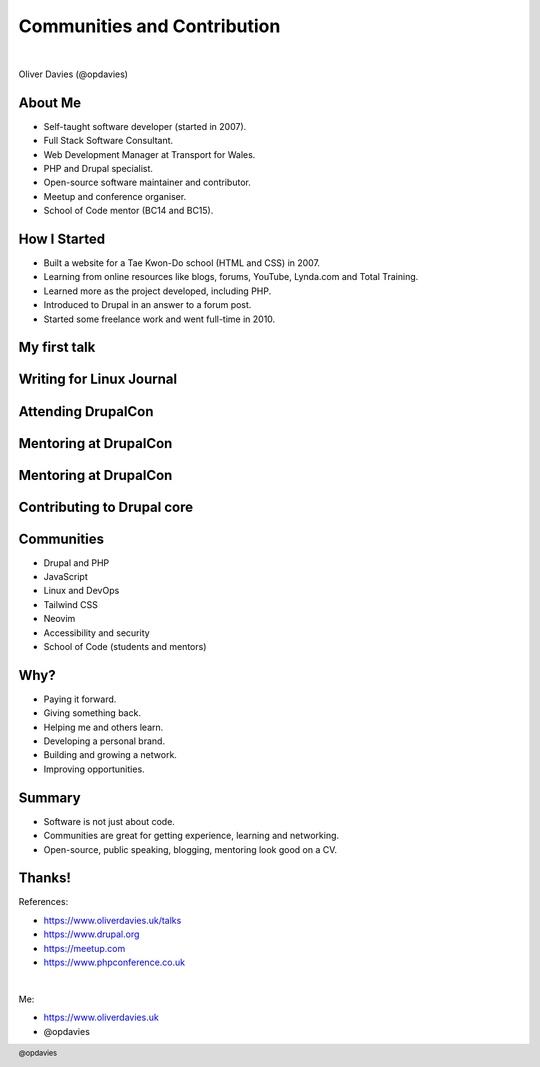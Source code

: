 .. footer::

   @opdavies

Communities and Contribution
############################

|

.. class:: titleslideinfo

Oliver Davies (@opdavies)

.. raw:: pdf

   PageBreak standardPage

About Me
========

* Self-taught software developer (started in 2007).
* Full Stack Software Consultant.
* Web Development Manager at Transport for Wales.
* PHP and Drupal specialist.
* Open-source software maintainer and contributor.
* Meetup and conference organiser.
* School of Code mentor (BC14 and BC15).

.. raw:: pdf

   TextAnnotation "I'm a self-saught Software Developer. I started learning in 2007 and went full-time in 2010."
   TextAnnotation "Started at Transport for Wales as Lead Software Developer and I'm currently the Web Development Manager."
   TextAnnotation "T-shaped Developer."
   TextAnnotation "Used to organise Drupal and PHP meetups, DrupalCamp Bristol and I've been on the speaker selection committee for DrupalCon."

How I Started
=============

* Built a website for a Tae Kwon-Do school (HTML and CSS) in 2007.
* Learning from online resources like blogs, forums, YouTube, Lynda.com and Total Training.
* Learned more as the project developed, including PHP.
* Introduced to Drupal in an answer to a forum post.
* Started some freelance work and went full-time in 2010.

.. raw:: pdf

   TextAnnotation "This became my playground project."
   TextAnnotation "Started with HTML and CSS to build the first version and learned more as I needed to, e.g. adding a dynamic news section, instead of trying to learn everything upfront."
   TextAnnotation ""
   TextAnnotation "Getting time in the saddle and gaining experience."

   PageBreak imagePage

.. image:: images/forum-post.png
   :width: 20cm

.. image:: images/timmillwood-ono.png
   :width: 22cm

.. raw:: pdf

   TextAnnotation "A few years later, I took an opportunity to maintain a popular Drupal module."

.. image:: images/override-node-options-usage.png
   :width: 26cm

.. raw:: pdf

   TextAnnotation "Used on just over 9,000 websites in April 2012."
   TextAnnotation "Currently used on 36,000 active Drupal websites."

My first talk
=============

.. image:: images/unified-diff.png
   :width: 22cm

.. raw:: pdf

   TextAnnotation "September 2012."
   TextAnnotation "I've since given 92 talks at meetups and conferences, including this one."

   PageBreak

Writing for Linux Journal
=========================

.. image:: images/linux-journal2.png
   :height: 12cm

.. raw:: pdf

   TextAnnotation "September 2012 as well?"
   TextAnnotation "Writing an article for Linux Journal as part of their special Drupal edition."

Attending DrupalCon
===================

.. image:: images/drupalcon-prague.jpeg
   :width: 18cm

.. raw:: pdf

   TextAnnotation "DrupalCon Prague 2013."
   TextAnnotation "1,800 attendees. ~2,000 for Europe and ~3,000 for U.S."
   TextAnnotation "Spoken at DrupalCon in 2019 and 2020."
   TextAnnotation "Worked for the Drupal Association as a Developer on Drupal.org."

Mentoring at DrupalCon
======================

.. image:: images/drupalcon-barcelona.jpeg
   :width: 18cm

.. raw:: pdf

   TextAnnotation "Mentoring new contributors at contribution days at DrupalCons."
   TextAnnotation ""
   TextAnnotation "I was interested in contributing but was asked to join as a mentor."
   TextAnnotation "3-6 people per table, working on their first contributions to Drupal core."

Mentoring at DrupalCon
======================

.. image:: images/drupalcon-los-angeles.jpeg
   :width: 22cm

.. raw:: pdf

   TextAnnotation "Prague, Amsterdam, Los Angeles, Barcelona, Vienna, Amsterdam."

   PageBreak imagePage

.. image:: images/gabor.png
      :width: 24cm

.. raw:: pdf

   PageBreak standardPage

Contributing to Drupal core
===========================

.. image:: images/drupal-core1.png
   :width: 22cm

.. image:: images/drupal-core2.png
   :width: 22cm

.. raw:: pdf

   TextAnnotation "Later, I got my own commits to Drupal core."
   TextAnnotation "First was a documentation fix, the second was adding a new function."

Communities
===========

* Drupal and PHP
* JavaScript
* Linux and DevOps
* Tailwind CSS
* Neovim
* Accessibility and security
* School of Code (students and mentors)

.. raw:: pdf

   TextAnnotation "I found out about School of Code at a meetup!"
   TextAnnotation "Communities exist online and offline with mailing lists, forums, Slack and Discord groups, in-person and remote meetups and conferences."
   TextAnnotation "Communities and sub-communities e.g. PHP/Drupal, Linux/Nix."
   TextAnnotation "Mini-communities such as rst2pdf."

Why?
====

* Paying it forward.
* Giving something back.
* Helping me and others learn.
* Developing a personal brand.
* Building and growing a network.
* Improving opportunities.

.. raw:: pdf

   TextAnnotation "If I make money with free software, I can at least contribute back."
   TextAnnotation "Helping others helps me, and helping others to learn helps me learn."
   TextAnnotation "Developing 'soft/interpersonal skills'."
   TextAnnotation "Better career and work opportunities."

Summary
=======

* Software is not just about code.
* Communities are great for getting experience, learning and networking.
* Open-source, public speaking, blogging, mentoring look good on a CV.

Thanks!
=======

References:

* https://www.oliverdavies.uk/talks
* https://www.drupal.org
* https://meetup.com
* https://www.phpconference.co.uk

|

Me:

* https://www.oliverdavies.uk
* @opdavies
